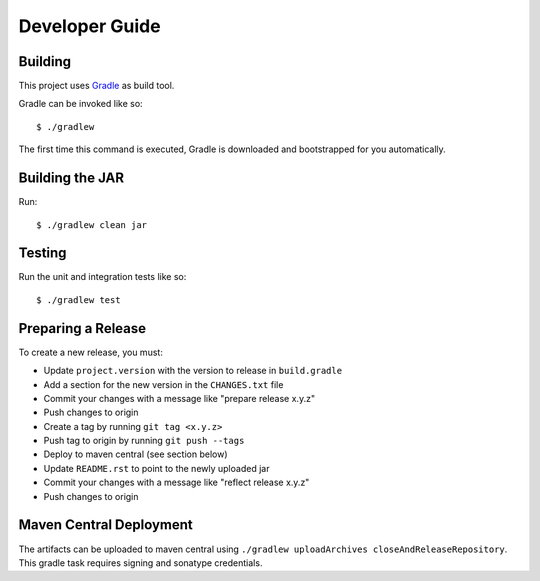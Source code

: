 ===============
Developer Guide
===============

Building
========

This project uses Gradle_ as build tool.

Gradle can be invoked like so::

  $ ./gradlew

The first time this command is executed, Gradle is downloaded and bootstrapped
for you automatically.

Building the JAR
================

Run::

  $ ./gradlew clean jar

Testing
=======

Run the unit and integration tests like so::

  $ ./gradlew test

.. _Gradle: https://gradle.org/


Preparing a Release
===================

To create a new release, you must:

- Update ``project.version`` with the version to release in ``build.gradle``

- Add a section for the new version in the ``CHANGES.txt`` file

- Commit your changes with a message like "prepare release x.y.z"

- Push changes to origin

- Create a tag by running ``git tag <x.y.z>``

- Push tag to origin by running ``git push --tags``

- Deploy to maven central (see section below)

- Update ``README.rst`` to point to the newly uploaded jar

- Commit your changes with a message like "reflect release x.y.z"

- Push changes to origin


Maven Central Deployment
========================

The artifacts can be uploaded to maven central using ``./gradlew uploadArchives closeAndReleaseRepository``.
This gradle task requires signing and sonatype credentials.
